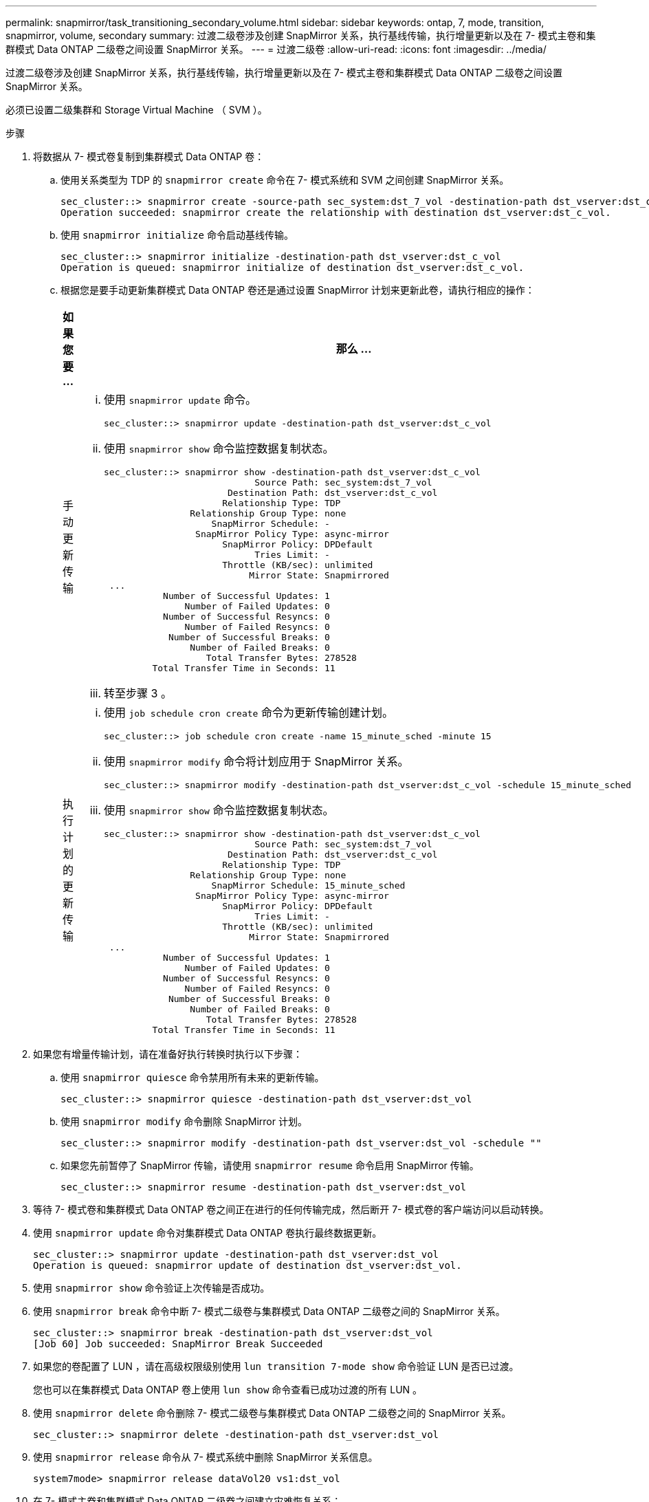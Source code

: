---
permalink: snapmirror/task_transitioning_secondary_volume.html 
sidebar: sidebar 
keywords: ontap, 7, mode, transition, snapmirror, volume, secondary 
summary: 过渡二级卷涉及创建 SnapMirror 关系，执行基线传输，执行增量更新以及在 7- 模式主卷和集群模式 Data ONTAP 二级卷之间设置 SnapMirror 关系。 
---
= 过渡二级卷
:allow-uri-read: 
:icons: font
:imagesdir: ../media/


[role="lead"]
过渡二级卷涉及创建 SnapMirror 关系，执行基线传输，执行增量更新以及在 7- 模式主卷和集群模式 Data ONTAP 二级卷之间设置 SnapMirror 关系。

必须已设置二级集群和 Storage Virtual Machine （ SVM ）。

.步骤
. 将数据从 7- 模式卷复制到集群模式 Data ONTAP 卷：
+
.. 使用关系类型为 TDP 的 `snapmirror create` 命令在 7- 模式系统和 SVM 之间创建 SnapMirror 关系。
+
[listing]
----
sec_cluster::> snapmirror create -source-path sec_system:dst_7_vol -destination-path dst_vserver:dst_c_vol -type TDP
Operation succeeded: snapmirror create the relationship with destination dst_vserver:dst_c_vol.
----
.. 使用 `snapmirror initialize` 命令启动基线传输。
+
[listing]
----
sec_cluster::> snapmirror initialize -destination-path dst_vserver:dst_c_vol
Operation is queued: snapmirror initialize of destination dst_vserver:dst_c_vol.
----
.. 根据您是要手动更新集群模式 Data ONTAP 卷还是通过设置 SnapMirror 计划来更新此卷，请执行相应的操作：
+
|===
| 如果您要 ... | 那么 ... 


 a| 
手动更新传输
 a| 
... 使用 `snapmirror update` 命令。
+
[listing]
----
sec_cluster::> snapmirror update -destination-path dst_vserver:dst_c_vol
----
... 使用 `snapmirror show` 命令监控数据复制状态。
+
[listing]
----
sec_cluster::> snapmirror show -destination-path dst_vserver:dst_c_vol
                            Source Path: sec_system:dst_7_vol
                       Destination Path: dst_vserver:dst_c_vol
                      Relationship Type: TDP
                Relationship Group Type: none
                    SnapMirror Schedule: -
                 SnapMirror Policy Type: async-mirror
                      SnapMirror Policy: DPDefault
                            Tries Limit: -
                      Throttle (KB/sec): unlimited
                           Mirror State: Snapmirrored
 ...
           Number of Successful Updates: 1
               Number of Failed Updates: 0
           Number of Successful Resyncs: 0
               Number of Failed Resyncs: 0
            Number of Successful Breaks: 0
                Number of Failed Breaks: 0
                   Total Transfer Bytes: 278528
         Total Transfer Time in Seconds: 11
----
... 转至步骤 3 。




 a| 
执行计划的更新传输
 a| 
... 使用 `job schedule cron create` 命令为更新传输创建计划。
+
[listing]
----
sec_cluster::> job schedule cron create -name 15_minute_sched -minute 15
----
... 使用 `snapmirror modify` 命令将计划应用于 SnapMirror 关系。
+
[listing]
----
sec_cluster::> snapmirror modify -destination-path dst_vserver:dst_c_vol -schedule 15_minute_sched
----
... 使用 `snapmirror show` 命令监控数据复制状态。
+
[listing]
----
sec_cluster::> snapmirror show -destination-path dst_vserver:dst_c_vol
                            Source Path: sec_system:dst_7_vol
                       Destination Path: dst_vserver:dst_c_vol
                      Relationship Type: TDP
                Relationship Group Type: none
                    SnapMirror Schedule: 15_minute_sched
                 SnapMirror Policy Type: async-mirror
                      SnapMirror Policy: DPDefault
                            Tries Limit: -
                      Throttle (KB/sec): unlimited
                           Mirror State: Snapmirrored
 ...
           Number of Successful Updates: 1
               Number of Failed Updates: 0
           Number of Successful Resyncs: 0
               Number of Failed Resyncs: 0
            Number of Successful Breaks: 0
                Number of Failed Breaks: 0
                   Total Transfer Bytes: 278528
         Total Transfer Time in Seconds: 11
----


|===


. 如果您有增量传输计划，请在准备好执行转换时执行以下步骤：
+
.. 使用 `snapmirror quiesce` 命令禁用所有未来的更新传输。
+
[listing]
----
sec_cluster::> snapmirror quiesce -destination-path dst_vserver:dst_vol
----
.. 使用 `snapmirror modify` 命令删除 SnapMirror 计划。
+
[listing]
----
sec_cluster::> snapmirror modify -destination-path dst_vserver:dst_vol -schedule ""
----
.. 如果您先前暂停了 SnapMirror 传输，请使用 `snapmirror resume` 命令启用 SnapMirror 传输。
+
[listing]
----
sec_cluster::> snapmirror resume -destination-path dst_vserver:dst_vol
----


. 等待 7- 模式卷和集群模式 Data ONTAP 卷之间正在进行的任何传输完成，然后断开 7- 模式卷的客户端访问以启动转换。
. 使用 `snapmirror update` 命令对集群模式 Data ONTAP 卷执行最终数据更新。
+
[listing]
----
sec_cluster::> snapmirror update -destination-path dst_vserver:dst_vol
Operation is queued: snapmirror update of destination dst_vserver:dst_vol.
----
. 使用 `snapmirror show` 命令验证上次传输是否成功。
. 使用 `snapmirror break` 命令中断 7- 模式二级卷与集群模式 Data ONTAP 二级卷之间的 SnapMirror 关系。
+
[listing]
----
sec_cluster::> snapmirror break -destination-path dst_vserver:dst_vol
[Job 60] Job succeeded: SnapMirror Break Succeeded
----
. 如果您的卷配置了 LUN ，请在高级权限级别使用 `lun transition 7-mode show` 命令验证 LUN 是否已过渡。
+
您也可以在集群模式 Data ONTAP 卷上使用 `lun show` 命令查看已成功过渡的所有 LUN 。

. 使用 `snapmirror delete` 命令删除 7- 模式二级卷与集群模式 Data ONTAP 二级卷之间的 SnapMirror 关系。
+
[listing]
----
sec_cluster::> snapmirror delete -destination-path dst_vserver:dst_vol
----
. 使用 `snapmirror release` 命令从 7- 模式系统中删除 SnapMirror 关系信息。
+
[listing]
----
system7mode> snapmirror release dataVol20 vs1:dst_vol
----
. 在 7- 模式主卷和集群模式 Data ONTAP 二级卷之间建立灾难恢复关系：
+
.. 使用 `vserver peer transition create` 命令在 7- 模式主卷和集群模式 Data ONTAP 二级卷之间创建 SVM 对等关系。
+
[listing]
----
sec_cluster::> vserver peer transition create -local-vserver dst_vserver -src-filer-name src_system
Transition peering created
----
.. 使用 `job schedule cron create` 命令创建与为 7- 模式 SnapMirror 关系配置的计划匹配的作业计划。
+
[listing]
----
sec_cluster::> job schedule cron create -name 15_minute_sched -minute 15
----
.. 使用 `snapmirror create` 命令在 7- 模式主卷和集群模式 Data ONTAP 二级卷之间创建 SnapMirror 关系。
+
[listing]
----
sec_cluster::> snapmirror create -source-path src_system:src_7_vol -destination-path dst_vserver:dst_c_vol -type TDP -schedule 15_minute_sched
Operation succeeded: snapmirror create the relationship with destination dst_vserver:dst_c_vol.
----
.. 使用 `snapmirror resync` 命令重新同步集群模式 Data ONTAP 二级卷。
+
要成功重新同步， 7- 模式主卷和集群模式 Data ONTAP 二级卷之间必须存在一个通用的 7- 模式 Snapshot 副本。

+
[listing]
----
sec_cluster::> snapmirror  resync -destination-path dst_vserver:dst_c_vol
----
+
*** 如果目标集群运行的是 Data ONTAP 8.3.2 或更高版本，则必须创建所需的 igroup 并手动映射 LUN 。
*** 如果目标集群运行的是 Data ONTAP 8.3.1 或更早版本，则必须在完成主卷的存储转换后手动映射二级 LUN 。
*** 将 7- 模式系统中所有必需卷过渡到 SVM 后，必须删除二级 7- 模式系统与二级 SVM 之间的 SVM 对等关系。
*** 您必须删除 7- 模式主系统与 7- 模式二级系统之间的 SnapMirror 关系。






* 相关信息 *

xref:task_recovering_from_a_failed_lun_transition.adoc[从失败的 LUN 过渡中恢复]

xref:task_configuring_a_tcp_window_size_for_snapmirror_relationships.adoc[为 SnapMirror 关系配置 TCP 窗口大小]

